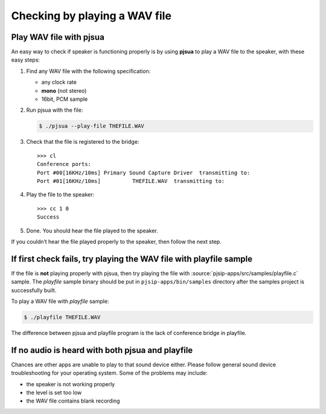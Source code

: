 Checking by playing a WAV file
===========================================================

Play WAV file with pjsua
----------------------------------------

An easy way to check if speaker is functioning properly is by using
**pjsua** to play a WAV file to the speaker, with these easy steps:

#. Find any WAV file with the following specification:

   -  any clock rate
   -  **mono** (not stereo)
   -  16bit, PCM sample
#. Run pjsua with the file:

   .. code-block:: shell

       $ ./pjsua --play-file THEFILE.WAV

#. Check that the file is registered to the bridge:

   ::

     >>> cl
     Conference ports:
     Port #00[16KHz/10ms] Primary Sound Capture Driver  transmitting to:
     Port #01[16KHz/10ms]          THEFILE.WAV  transmitting to:

#. Play the file to the speaker:

   ::

     >>> cc 1 0
     Success
     
#. Done. You should hear the file played to the speaker.

If you couldn’t hear the file played properly to the speaker, then
follow the next step.

If first check fails, try playing the WAV file with playfile sample
-------------------------------------------------------------------

If the file is **not** playing properly with pjsua, then try playing the
file with :source:`pjsip-apps/src/samples/playfile.c` sample. The *playfile* sample binary should
be put in ``pjsip-apps/bin/samples`` directory after the samples project
is successfully built.

To play a WAV file with *playfile* sample:

.. code-block:: shell

    $ ./playfile THEFILE.WAV

The difference between pjsua and playfile program is the lack of
conference bridge in playfile.

If no audio is heard with both pjsua and playfile
-----------------------------------------------------

Chances are other apps are unable to play to that sound device either. Please follow
general sound device troubleshooting for your operating system. Some of the
problems may include:

- the speaker is not working properly
- the level is set too low
- the WAV file contains blank recording

